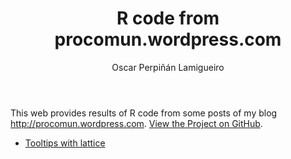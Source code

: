 #+AUTHOR:    Oscar Perpiñán Lamigueiro
#+EMAIL:     oscar.perpinan@gmail.com
#+TITLE:     R code from procomun.wordpress.com
#+LANGUAGE:  en
#+OPTIONS:   H:3 num:nil toc:nil \n:nil @:t ::t |:t ^:t -:t f:t *:t TeX:t LaTeX:nil skip:nil d:t tags:not-in-toc
#+INFOJS_OPT: view:nil toc:nil ltoc:t mouse:underline buttons:0 path:http://orgmode.org/org-info.js
#+LINK_UP:
#+LINK_HOME:

This web provides results of R code from some posts of my blog
[[http://procomun.wordpress.com]]. [[https://github.com/oscarperpinan/posts][View the Project on GitHub]].

- [[http://oscarperpinan.github.com/posts/tooltips/tooltipLattice.html][Tooltips with lattice]]


